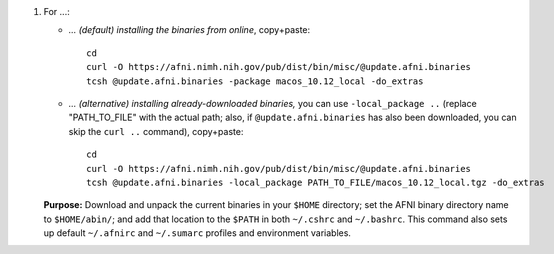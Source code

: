 
1. For ...:

   * *... (default) installing the binaries from online*, copy+paste::

       cd
       curl -O https://afni.nimh.nih.gov/pub/dist/bin/misc/@update.afni.binaries
       tcsh @update.afni.binaries -package macos_10.12_local -do_extras

   * *... (alternative) installing already-downloaded binaries,* you
     can use ``-local_package ..`` (replace "PATH_TO_FILE" with the
     actual path; also, if ``@update.afni.binaries`` has also been
     downloaded, you can skip the ``curl ..`` command), copy+paste::

       cd
       curl -O https://afni.nimh.nih.gov/pub/dist/bin/misc/@update.afni.binaries
       tcsh @update.afni.binaries -local_package PATH_TO_FILE/macos_10.12_local.tgz -do_extras

   **Purpose:** Download and unpack the current binaries in your
   ``$HOME`` directory; set the AFNI binary directory name to
   ``$HOME/abin/``; and add that location to the ``$PATH`` in both
   ``~/.cshrc`` and ``~/.bashrc``.  This command also sets up default
   ``~/.afnirc`` and ``~/.sumarc`` profiles and environment variables.
